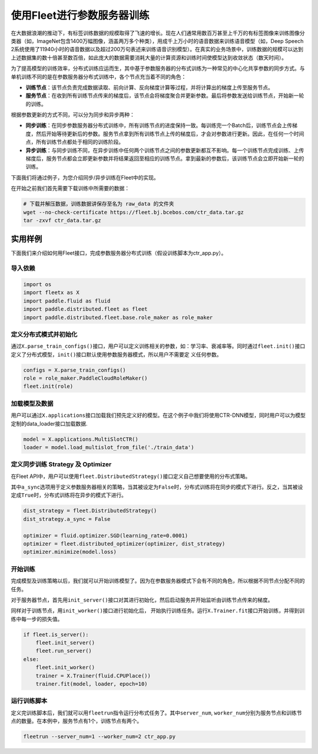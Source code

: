 使用Fleet进行参数服务器训练
===========================

在大数据浪潮的推动下，有标签训练数据的规模取得了飞速的增长。现在人们通常用数百万甚至上千万的有标签图像来训练图像分类器（如，ImageNet包含1400万幅图像，涵盖两万多个种类），用成千上万小时的语音数据来训练语音模型（如，Deep
Speech
2系统使用了11940小时的语音数据以及超过200万句表述来训练语音识别模型）。在真实的业务场景中，训练数据的规模可以达到上述数据集的数十倍甚至数百倍，如此庞大的数据需要消耗大量的计算资源和训练时间使模型达到收敛状态（数天时间）。

为了提高模型的训练效率，分布式训练应运而生，其中基于参数服务器的分布式训练为一种常见的中心化共享参数的同步方式。与单机训练不同的是在参数服务器分布式训练中，各个节点充当着不同的角色：

-  **训练节点**\ ：该节点负责完成数据读取、前向计算、反向梯度计算等过程，并将计算出的梯度上传至服务节点。
-  **服务节点**\ ：在收到所有训练节点传来的梯度后，该节点会将梯度聚合并更新参数。最后将参数发送给训练节点，开始新一轮的训练。

根据参数更新的方式不同，可以分为同步和异步两种：

-  **同步训练**\ ：在同步参数服务器分布式训练中，所有训练节点的进度保持一致。每训练完一个Batch后，训练节点会上传梯度，然后开始等待更新后的参数。服务节点拿到所有训练节点上传的梯度后，才会对参数进行更新。因此，在任何一个时间点，所有训练节点都处于相同的训练阶段。
-  **异步训练**\ ：与同步训练不同，在异步训练中任何两个训练节点之间的参数更新都互不影响。每一个训练节点完成训练、上传梯度后，服务节点都会立即更新参数并将结果返回至相应的训练节点。拿到最新的参数后，该训练节点会立即开始新一轮的训练。

下面我们将通过例子，为您介绍同步/异步训练在Fleet中的实现。

在开始之前我们首先需要下载训练中所需要的数据：

.. code:: sh

   # 下载并解压数据，训练数据讲保存至名为 raw_data 的文件夹
   wget --no-check-certificate https://fleet.bj.bcebos.com/ctr_data.tar.gz
   tar -zxvf ctr_data.tar.gz

实用样例
--------

下面我们来介绍如何用Fleet接口，完成参数服务器分布式训练（假设训练脚本为ctr_app.py）。

导入依赖
~~~~~~~~

.. code:: python

   import os
   import fleetx as X
   import paddle.fluid as fluid
   import paddle.distributed.fleet as fleet
   import paddle.distributed.fleet.base.role_maker as role_maker

定义分布式模式并初始化
~~~~~~~~~~~~~~~~~~~~~~

通过\ ``X.parse_train_configs()``\ 接口，用户可以定义训练相关的参数，如：学习率、衰减率等。同时通过\ ``fleet.init()``\ 接口定义了分布式模型，\ ``init()``\ 接口默认使用参数服务器模式，所以用户不需要定
义任何参数。

.. code:: python

   configs = X.parse_train_configs()
   role = role_maker.PaddleCloudRoleMaker()
   fleet.init(role)

加载模型及数据
~~~~~~~~~~~~~~

用户可以通过\ ``X.applications``\ 接口加载我们预先定义好的模型。在这个例子中我们将使用CTR-DNN模型，同时用户可以为模型定制的data_loader接口加载数据.

.. code:: python

   model = X.applications.MultiSlotCTR()
   loader = model.load_multislot_from_file('./train_data')

定义同步训练 Strategy 及 Optimizer
~~~~~~~~~~~~~~~~~~~~~~~~~~~~~~~~~~

在Fleet
API中，用户可以使用\ ``fleet.DistributedStrategy()``\ 接口定义自己想要使用的分布式策略。

其中\ ``a_sync``\ 选项用于定义参数服务器相关的策略，当其被设定为\ ``False``\ 时，分布式训练将在同步的模式下进行。反之，当其被设定成\ ``True``\ 时，分布式训练将在异步的模式下进行。

.. code:: python

   dist_strategy = fleet.DistributedStrategy()
   dist_strategy.a_sync = False

   optimizer = fluid.optimizer.SGD(learning_rate=0.0001)
   optimizer = fleet.distributed_optimizer(optimizer, dist_strategy)
   optimizer.minimize(model.loss)

开始训练
~~~~~~~~

完成模型及训练策略以后，我们就可以开始训练模型了。因为在参数服务器模式下会有不同的角色，所以根据不同节点分配不同的任务。

对于服务器节点，首先用\ ``init_server()``\ 接口对其进行初始化，然后启动服务并开始监听由训练节点传来的梯度。

同样对于训练节点，用\ ``init_worker()``\ 接口进行初始化后，
开始执行训练任务。运行\ ``X.Trainer.fit``\ 接口开始训练，并得到训练中每一步的损失值。

.. code:: python

   if fleet.is_server():
       fleet.init_server()
       fleet.run_server()
   else:
       fleet.init_worker()
       trainer = X.Trainer(fluid.CPUPlace())
       trainer.fit(model, loader, epoch=10)

运行训练脚本
~~~~~~~~~~~~

定义完训练脚本后，我们就可以用\ ``fleetrun``\ 指令运行分布式任务了。其中\ ``server_num``,
``worker_num``\ 分别为服务节点和训练节点的数量。在本例中，服务节点有1个，训练节点有两个。

.. code:: sh

   fleetrun --server_num=1 --worker_num=2 ctr_app.py
